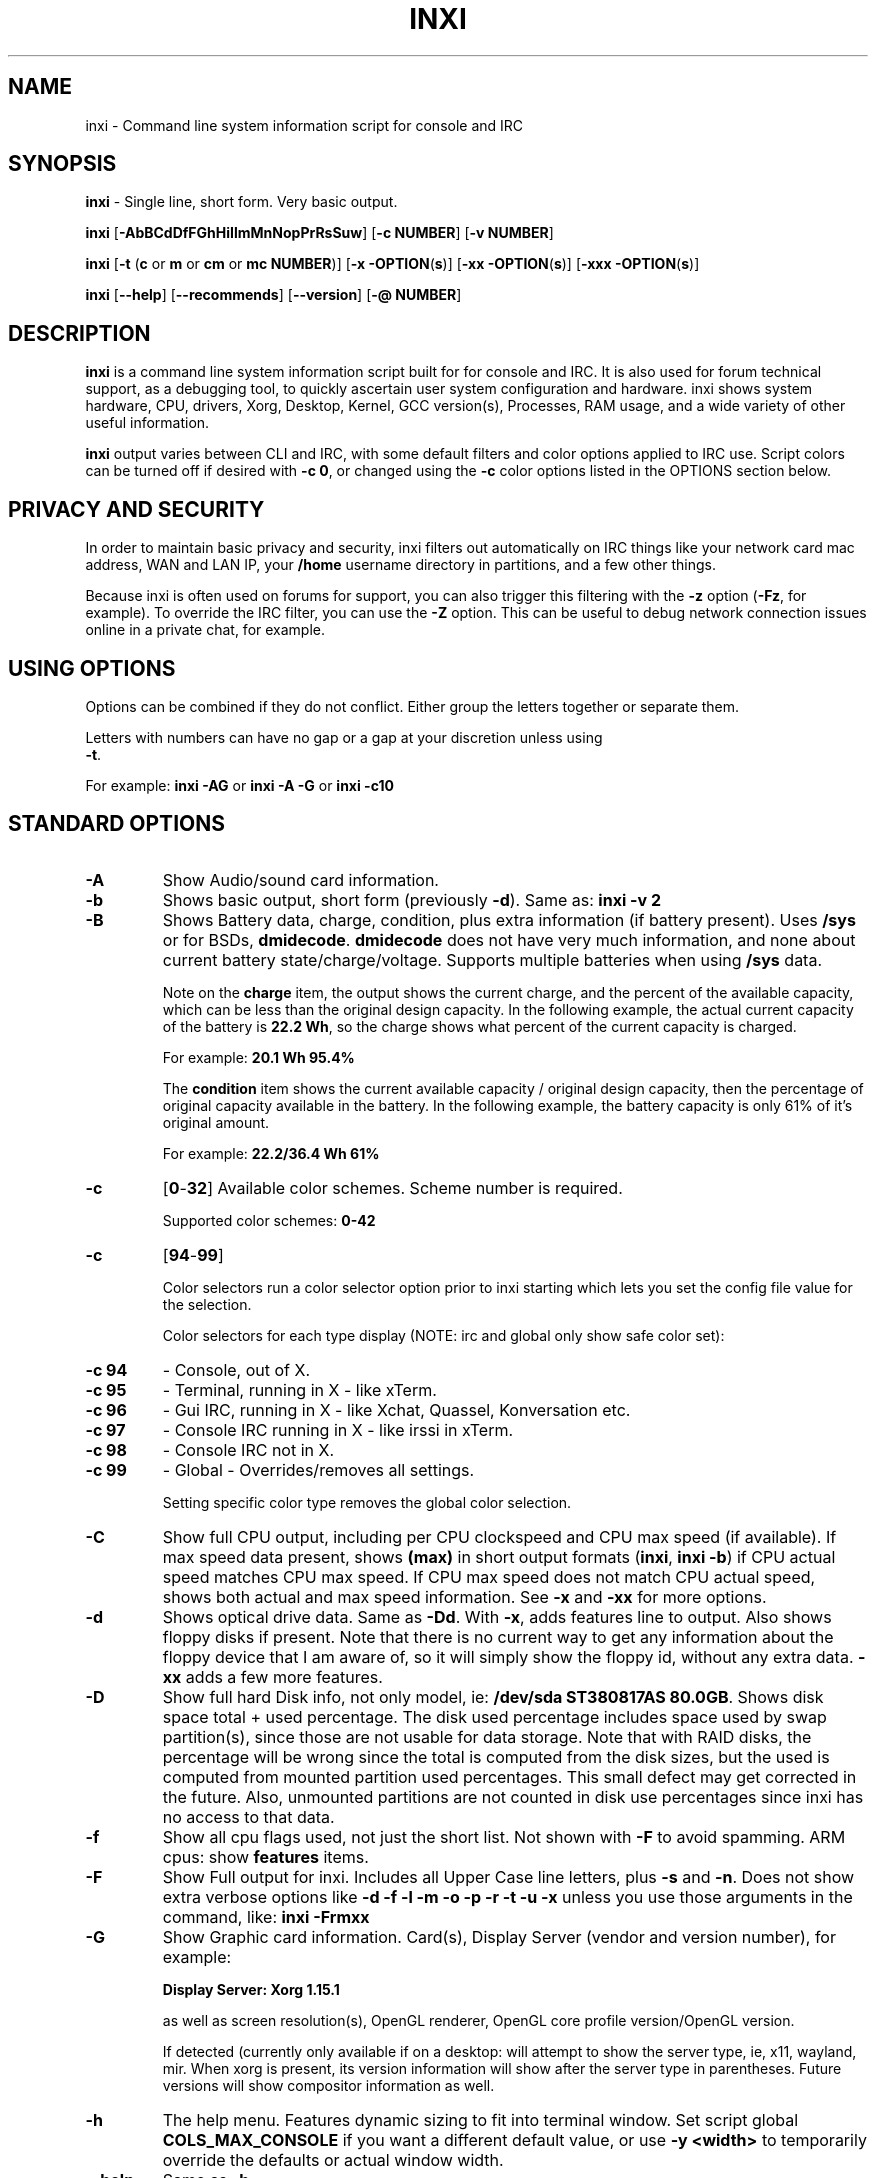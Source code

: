 .TH INXI 1 "2017\-11\-28" inxi "inxi manual"
.SH NAME
inxi  \- Command line system information script for console and IRC 
.SH SYNOPSIS
\fBinxi\fR \- Single line, short form. Very basic output.

\fBinxi \fR[\fB\-AbBCdDfFGhHiIlmMnNopPrRsSuw\fR]  \fR[\fB\-c  
NUMBER\fR] \fR[\fB\-v  NUMBER\fR]

\fBinxi \fR[\fB\-t \fR(\fBc\fR or\fB m\fR or\fB cm\fR or\fB mc 
NUMBER\fR)] \fR[\fB\-x \-OPTION\fR(\fBs\fR)] \fR[\fB\-xx 
\-OPTION\fR(\fBs\fR)] \fR[\fB\-xxx \-OPTION\fR(\fBs\fR)]

\fBinxi \fR[\fB\-\-help\fR] \fR[\fB\-\-recommends\fR] 
\fR[\fB\-\-version\fR] \fR[\fB\-@ NUMBER\fR] 
.SH DESCRIPTION
\fBinxi\fR is a command line system information script built for for console 
and IRC. It is also used for forum technical support, as a debugging tool, 
to quickly ascertain user system configuration and hardware. inxi shows 
system hardware, CPU, drivers, Xorg, Desktop, Kernel, GCC version(s), Processes, 
RAM usage, and a wide variety of other useful information. 

\fBinxi\fR output varies between CLI and IRC, with some default filters and 
color options applied to IRC use. Script colors can be turned off if desired 
with \fB\-c 0\fR, or changed using the \fB\-c\fR color options listed in the 
OPTIONS section below.
.SH PRIVACY AND SECURITY
In order to maintain basic privacy and security, inxi filters out automatically 
on IRC things like your network card mac address, WAN and LAN IP, your \fB/home\fR 
username directory in partitions, and a few other things.

Because inxi is often used on forums for support, you can also trigger this 
filtering with the \fB\-z\fR option (\fB\-Fz\fR, for example). To override 
the IRC filter, you can use the \fB\-Z\fR option. This can be useful to debug 
network connection issues online in a private chat, for example.
.SH USING OPTIONS
Options can be combined if they do not conflict. Either group the letters 
together or separate them.

Letters with numbers can have no gap or a gap at your discretion unless using 
\fB \-t\fR.

For example: 
.B inxi 
\fB\-AG\fR or \fBinxi \-A \-G\fR or \fBinxi \-c10\fR

.SH STANDARD OPTIONS 
.TP
.B \-A  
Show Audio/sound card information.
.TP
.B \-b  
Shows basic output, short form (previously \fB\-d\fR). Same as: \fBinxi \-v 2\fR
.TP
.B \-B  
Shows Battery data, charge, condition, plus extra information (if battery present). 
Uses \fB/sys\fR or for BSDs, \fBdmidecode\fR. \fBdmidecode\fR does not have very 
much information, and none about current battery state/charge/voltage. Supports 
multiple batteries when using \fB/sys\fR data.

Note on the \fBcharge\fR item, the output shows the current charge, and the 
percent of the available capacity, which can be less than the original design 
capacity. In the following example, the actual current capacity of the battery 
is \fB22.2 Wh\fR, so the charge shows what percent of the current capacity 
is charged.

For example: \fB20.1 Wh 95.4%\fR

The \fBcondition\fR item shows the current available capacity / original design 
capacity, then the percentage of original capacity available in the battery. 
In the following example, the battery capacity is only 61% of it's original amount.

For example: \fB22.2/36.4 Wh 61%\fR
.TP
.B \-c 
\fR[\fB0\fR\-\fB32\fR] 
Available color schemes. Scheme number is required. 
  
Supported color schemes: \fB0\-42\fR
.TP	 
.B \-c 
\fR[\fB94\fR\-\fB99\fR]

Color selectors run a color selector option  prior to inxi starting which lets 
you set the config file value for the selection.

Color selectors for each type display (NOTE: irc and global only show safe color set):
.TP
.B \-c 94\fR
\- Console, out of X.
.TP
.B \-c 95\fR
\- Terminal, running in X \- like xTerm.
.TP
.B \-c 96\fR
\- Gui IRC, running in X \- like Xchat, Quassel, 
Konversation etc.
.TP
.B \-c 97\fR
\- Console IRC running in X \- like irssi in xTerm.
.TP
.B \-c 98\fR
\- Console IRC not in  X.
.TP
.B \-c 99\fR
\- Global \- Overrides/removes all settings.

Setting specific color type removes the global color selection.
.TP
.B \-C  
Show full CPU output, including per CPU clockspeed and CPU max speed (if available). 
If max speed data present, shows \fB(max)\fR in short output formats (\fB\inxi\fR, 
\fB\inxi \-b\fR) if CPU actual speed matches CPU max speed. If CPU max speed does 
not match CPU actual speed, shows both actual and max speed information. 
See \fB\-x\fR and \fB\-xx\fR for more options. 
.TP
.B \-d  
Shows optical drive data. Same as \fB\-Dd\fR. With \fB\-x\fR, adds features line to 
output. Also shows floppy disks if present. Note that there is no current way to get 
any information about the floppy device that I am aware of, so it will simply show the 
floppy id, without any extra data. \fB\-xx\fR adds a few more features.
.TP
.B \-D  
Show full hard Disk info, not only model, ie: \fB/dev/sda ST380817AS 80.0GB\fR. 
Shows disk space total + used percentage.  The disk used percentage includes space 
used by swap partition(s), since those are not usable for data storage. Note that 
with RAID disks, the percentage will be wrong since the total is computed from the 
disk sizes, but the used is computed from mounted partition used percentages. This 
small defect may get corrected in the future. Also, unmounted partitions are not
counted in disk use percentages since inxi has no access to that data.
.TP
.B \-f  
Show all cpu flags used, not just the short list. Not shown with \fB\-F\fR to avoid 
spamming. ARM cpus: show \fBfeatures\fR items.
.TP
.B \-F  
Show Full output for inxi. Includes all Upper Case line letters, plus \fB\-s\fR 
and \fB\-n\fR. Does not show extra verbose options like 
\fB\-d \-f \-l \-m \-o \-p \-r \-t \-u \-x\fR unless you use those arguments in 
the command, like: \fBinxi \-Frmxx\fR
.TP
.B \-G  
Show Graphic card information. Card(s), Display Server (vendor and version number), 
for example: 

\fBDisplay Server: Xorg 1.15.1 \fR

as well as screen resolution(s), OpenGL renderer, OpenGL core profile version/OpenGL 
version. 

If detected (currently only available if on a desktop: will attempt to show the 
server type, ie, x11, wayland, mir. When xorg is present, its version information 
will show after the server type in parentheses. Future versions will show compositor 
information as well.
.TP
.B \-h
The help menu. Features dynamic sizing to fit into terminal window. Set script 
global \fBCOLS_MAX_CONSOLE\fR if you want a different default value, or 
use \fB\-y <width>\fR to temporarily override the defaults or actual window width.
.TP
.B \-\-help
Same as \fB\-h\fR
.TP
.B \-H
The help menu, plus developer options. Do not use dev options in normal 
operation!
.TP
.B \-i  
Show Wan IP address, and shows local interfaces (requires \fBifconfig\fR or 
\fBip\fR network tool). Same as \-Nni. Not shown with \fB\-F\fR for user security 
reasons, you shouldn't paste your local/wan IP. Shows both IPv4 and IPv6 link IP 
address.

.TP
.B \-I  
Show Information: processes, uptime, memory, irc client (or shell type if run in 
shell, not irc), inxi version. See \fB\-x\fR and \fB\-xx\fR for extra information 
(init type/version, runlevel).
.TP
.B \-l  
Show partition labels. Default: short partition \fB\-P\fR. For full \fB\-p\fR output, 
use: \fB\-pl\fR (or \fB\-plu\fR).
.TP
.B \-m  
Memory (RAM) data. Does not show with  \fB\-b\fR or  \fB\-F\fR unless you use \fB\-m\fR 
explicitly. Ordered by system board physical system memory array(s) (\fBArray\-[number] 
capacity:\fR), and individual memory devices (\fBDevice\-[number]\fR). Physical memory 
array(s) data shows array capacity, and number of devices supported, and Error Correction 
information. Devices shows locator data (highly variable in syntax), size, speed,
type (eg: \fBtype: DDR3\fR). 

Note that \fB\-m\fR uses \fBdmidecode\fR, which must be run as root (or start 
\fBinxi\fR with \fBsudo\fR), unless you figure out how to set up sudo to permit 
dmidecode to read \fB/dev/mem\fR as user. Note that speed will not show if \fBNo Module 
Installed\fR is found in size. This will also turn off Bus Width data output if it is null. 

If memory information was found, and if the \fB\-I\fR line or the \fB\-tm\fR item have 
not been triggered, will also print the ram used/total.

Because dmidecode data is extremely unreliable, inxi will try to make best guesses. 
If you see \fB(check)\fR after capacity number, you should check it for sure with 
specifications. \fB(est)\fR is slightly more reliable, but you should still check 
the real specifications before buying ram. Unfortunately there is nothing \fBinxi\fR 
can do to get truly reliable data about the system ram, maybe one day the kernel devs 
will put this data into \fB/sys\fR, and make it real data, taken from the actual system, 
not dmi data. For most people, the data will be right, but a significant percentage of 
users will have either wrong max module size, if present, or max capacity.
.TP
.B \-M  
Show machine data. Device, Motherboard, Bios, and if present, System Builder (Like Lenovo).
Older systems/kernels without the required \fB/sys\fR data can use dmidecode instead, run 
as root. If using dmidecode, may also show bios revision as well as version. \fB\-! 33\fR 
can force use of \fBdmidecode\fR data instead of \fB/sys\fR. Will also attempt to show 
if the system was booted by BIOS, UEFI, or UEFI [Legacy]. The last one is legacy BIOS 
boot mode in a systemboard using UEFI but booted as BIOS/Legacy.

Device requires either /sys or dmidecode. Note that 'other\-vm?' is a type that means 
it's usually a vm, but inxi failed to detect which type, or to positively confirm which 
vm it is. Primary vm identification is via systemd\-detect\-virt but fallback tests that 
should support some BSDs as well are used. Less commonly used or harder to detect VMs 
may not be correctly detected, if you get a wrong output, post an issue and we'll get it 
fixed if possible.

Due to unreliable vendor data, device will show: desktop; laptop; notebook; server; 
blade plus some obscure stuff that inxi is unlikely to ever run on. 
.TP
.B \-n  
Show Advanced Network card information. Same as \fB\-Nn\fR. Shows interface, speed, 
mac id, state, etc.
.TP
.B \-N  
Show Network card information. With \fB\-x\fR, shows PCI BusID, Port number.
.TP
.B \-o  
Show unmounted partition information (includes UUID and LABEL if available).
Shows file system type if you have \fBfile\fR installed, if you are root OR if you have
added to \fB/etc/sudoers\fR (sudo v. 1.7 or newer): 

.B <username> ALL = NOPASSWD: /usr/bin/file (sample)

Does not show components (partitions that create the md raid array) of md\-raid arrays.
.TP
.B \-p  
Show full partition information (\fB\-P\fR plus all other detected partitions).
.TP
.B \-P  
Show Partition information (shows what \fB\-v 4\fR would show, but without extra data).
Shows, if detected: \fB/ /boot /home /opt /tmp /usr /var /var/tmp /var/log\fR. 
Use \fB\-p\fR to see all mounted partitions.
.TP
.B \-r  
Show distro repository data. Currently supported repo types:

\fBAPK\fR (Alpine Linux + derived versions)

\fBAPT\fR (Debian, Ubuntu + derived versions)

\fBPACMAN\fR (Arch Linux + derived versions)

\fBPISI\fR (Pardus + derived versions)

\fBPORTAGE\fR (Gentoo, Sabayon + derived versions)

\fBPORTS\fR (OpenBSD, FreeBSD, NetBSD + derived OS types)

\fBSLACKPKG\fR (Slackware + derived versions)

\fBURPMQ\fR (Mandriva, Mageia + derived versions)

\fBYUM/ZYPP\fR (Fedora, Redhat, Suse + derived versions)

(as distro data is collected more will be added. If your's is missing please 
show us how to get this information and we'll try to add it.)
.TP
.B \-R
Show RAID data. Shows RAID devices, states, levels, and components, and 
extra data with \fB\-x\fR / \fB\-xx\fR. 

md\-raid: If device is resyncing, shows resync progress line as well. 

Note: Only md\-raid and ZFS are supported. Other software raid types could 
be added, but only if users supply all data required, and if the software 
raid actually can be made to give the required output. 

Note: due to the complexity, only one raid type per system is supported. 
Md\-raid overrides ZFS if no ZFS was found.
.TP
.B \-\-recommends   
Checks inxi application dependencies + recommends, and directories, then shows
what package(s) you need to install to add support for that feature.
.TP
.B \-s
Show sensors output (if sensors installed/configured): mobo/cpu/gpu temp; 
detected fan speeds. Gpu temp only for Fglrx/Nvidia drivers. Nvidia shows 
screen number for > 1 screens.
.TP
.B \-S  
Show System information: host name, kernel, desktop environment (if in X), 
distro. With \fB\-xx\fR show dm \- or startx \- (only shows if present and 
running if out of X), and if in X, with \fB\-xxx\fR show more desktop info, 
like shell/panel etc.
.TP
.B \-t 
\fR[\fBc\fR or\fB m\fR or\fB cm\fR or\fB mc NUMBER\fR]\fR
Show processes. If followed by numbers \fB1\-20\fR, shows that number of 
processes for each type (default: \fB5\fR; if in irc, max: \fB5\fR)

Make sure to have no space between letters and numbers (\fB\-t cm10\fR 
\- right, \fB\-t cm 10\fR \- wrong).
.TP
.B \-t c\fR
\- cpu only. With \fB\-x\fR, shows also memory for that process on same line.
.TP
.B \-t m\fR
\- memory only. With \fB\-x\fR, shows also cpu for that process on same line. 
If the \-I line is not triggered, will also show the system used/total ram 
information in the first \fBMemory\fR line of output.
.TP
.B \-t cm\fR
\- cpu+memory. With \fB\-x\fR, shows also cpu or memory for that process on 
same line.
.TP
.B \-u  
Show partition UUIDs. Default: short partition \fB\-P\fR. For full \fB\-p\fR 
output, use: \fB\-pu\fR (or \fB\-plu\fR).
.TP
.B \-U
Note \- Maintainer may have disabled this function. 

If inxi \fB\-h\fR has no listing for \fB\-U\fR then it's disabled.

Auto\-update script. Note: if you installed as root, you must be root to 
update, otherwise user is fine. Also installs / updates this Man Page to: 
\fB/usr/local/share/man/man1\fR (if \fB/usr/local/share/man/\fR exists 
AND there is no inxi man page in \fB/usr/share/man/man1\fR, otherwise it 
goes to \fB/usr/share/man/man1\fR). This requires that you be root to write 
to that directory. 

Previous versions of inxi manually installed man page were installed to 
\fB/usr/share/man/man1\fR. If you want the man page to go into 
\fB/usr/local/share/man/man1\fR move it there and inxi will update to 
that path from then on.
.TP
.B \-V 
inxi version information. Prints information then exits.
.TP
.B \-\-version
same as \fB\-V\fR
.TP
.B \-v	
Script verbosity levels. Verbosity level number is required. Should not be 
used with \fB\-b\fR or \fB\-F\fR. 

Supported levels: \fB0\-7\fR Examples :\fB inxi \-v 4 \fR or \fB inxi \-v4\fR
.TP
.B \-v 0 
\- Short output, same as: \fBinxi\fR
.TP
.B \-v 1 
\- Basic verbose, \fB\-S\fR + basic CPU (cores, model, clock speed, and max 
speed, if available) + \fB\-G\fR + basic Disk + \fB\-I\fR.
.TP
.B \-v 2 
\- Adds networking card (\fB\-N\fR), Machine (\fB\-M\fR) data, Battery (\fB\-B\fR)
(if available), and shows basic hard disk data (names only). Same as: \fBinxi \-b\fR
.TP
.B \-v 3 
\- Adds advanced CPU (\fB\-C\fR); network (\fB\-n\fR) data; triggers \fB\-x\fR 
advanced data option.
.TP
.B \-v 4 
\- Adds partition size/filled data (\fB\-P\fR) for (if present):
\fB/ /home /var/ /boot\fR Shows full disk data (\fB\-D\fR)
.TP
.B \-v 5 
\- Adds audio card (\fB\-A\fR); memory/ram (\fB\-m\fR);sensors (\fB\-s\fR), 
partition label (\fB\-l\fR) and UUID (\fB\-u\fR), short form of 
optical drives.
.TP
.B \-v 6 
\- Adds full partition data (\fB\-p\fR), unmounted partition data (\fB\-o\fR), 
optical drive data (\fB\-d\fR); triggers \fB\-xx\fR extra data option.
.TP
.B \-v 7 
\- Adds network IP data (\fB\-i\fR); triggers \fB\-xxx\fR
.TP
.B \-w  
Adds weather line. Note, this depends on an unreliable api so it may not always 
be working in the future. To get weather for an alternate location, use 
\fB\-W <location_string>\fR. See also \fB\-x\fR, \fB\-xx\fR, \fB\-xxx\fR option.
Please note, your distribution's maintainer may chose to disable this feature, 
so if \fB\-w\fR or \fB\-W\fR don't work, that's why.
.TP
.B \-W <location_string>
Get weather/time for an alternate location. Accepts postal/zip code, 
city,state pair, or latitude,longitude. Note: city/country/state names must not 
contain spaces. Replace spaces with '\fB+\fR' sign. No spaces around \fB,\fR (comma). 
Use only ascii letters in city/state/country names, sorry. 

Examples: \fB\-W 95623\fR OR \fB\-W Boston,MA\fR OR \fB\-W45.5234,\-122.6762\fR 
OR \fB\-W new+york,ny\fR OR \fB\-W bodo,norway\fR.
.TP
.B \-y <integer >= 80>
This is an absolute width override which sets the output line width max. 
Overrides \fBCOLS_MAX_IRC\fR / \fBCOLS_MAX_CONSOLE\fR globals, or the 
actual widths of the terminal. If used with \fB\-h\fR or \fB\-c 94\-99\fR, 
put \fB\-y\fR option first or the override will be ignored. Cannot be 
used with \fB\-\-help\fR/\fB\-\-version\fR/\fB\-\-recommends\fR type 
long options. Example: \fBinxi \-y 130 \-Fxx\fR
.TP
.B \-z  
Adds security filters for IP addresses, Mac, location (\fB\-w\fR), and user 
home directory name. Default on for irc clients.
.TP
.B \-Z  
Absolute override for output filters. Useful for debugging networking 
issues in irc for example.
.SH EXTRA DATA OPTIONS
These options are for long form only, and can be triggered by one or 
more \fB\-x\fR, like \fB\-xx\fR. Alternately, the \fB\-v\fR options 
trigger them in the following way: \fB\-v 3\fR adds \fB\-x\fR; 
\fB\-v 6\fR adds \fB\-xx\fR; \fB\-v 7\fR adds \fB\-xxx\fR

These extra data triggers can be useful for getting more in\-depth 
data on various options. Can be added to any long form option list, 
like: \fB\-bxx\fR or \fB\-Sxxx\fR

There are 3 extra data levels: \fB\-x\fR; \fB\-xx\fR; and \fB\-xxx\fR

The following shows which lines / items get extra information with each 
extra data level.
.TP
.B \-x \-A 
\- Adds version/port(s)/driver version (if available) for each Audio 
device.
.TP
.B \-x \-A
\- Shows PCI Bus ID/Usb ID number of each Audio device.
.TP
.B \-x \-B
\- Shows Vendor/Model, battery status (if battery present).
.TP 
.B \-x \-C 
\- bogomips on CPU (if available); CPU Flags (short list).
.TP 
.B \-x \-C 
\- CPU microarchitecture + revision (like Sandy Bridge, K8, ARMv8, P6, 
and so on). Only shows if detected. Newer microarchitectures will have 
to be added as they appear, and require the CPU family id and model id.

Example: \fBarch: Sandy Bridge rev.2\fR, \fBarch: K8 rev.F+\fR
.TP
.B \-x \-d
\- Adds items to features line of optical drive; adds rev version to 
optical drive.
.TP
.B \-x \-D
\- Hdd temp with disk data if you have hddtemp installed, if you are root 
OR if you have added to \fB/etc/sudoers\fR (sudo v. 1.7 or newer): 

.B <username> ALL = NOPASSWD: /usr/sbin/hddtemp (sample)

.TP
.B \-x \-G 
\- Direct rendering status for Graphics.
.TP
.B \-x \-G 
\- (for single gpu, nvidia driver) screen number gpu is running on.
.TP
.B \-x \-G
\- Shows PCI Bus ID/Usb ID number of each Graphics card.
.TP
.B \-x \-i 
\- Show IP v6 additional scope data, like Global, Site, Temporary for 
each interface.

Note that there is no way I am aware of to filter out the deprecated 
IP v6 scope site/global temporary addresses from the output of 
\fBifconfig\fR. \fBip\fR tool shows that clearly.

\fBip\-v6\-temporary\fR \- (\fBip\fR tool only), scope global temporary. 
Scope global temporary deprecated is not shown

\fBip\-v6\-global\fR \- scope global (\fBifconfig\fR will show this for 
all types, global, global temporary, and global temporary deprecated, 
\fBip\fR shows it only for global)

\fBip\-v6\-link\fR \- scope link (\fBip\fR/\fBifconfig\fR) \- default 
for \fB\-i\fR. 

\fBip\-v6\-site\fR \- scope site (\fBip\fR/\fBifconfig\fR). This has been 
deprecated in IPv6, but still exists. \fBifconfig\fR may show multiple site 
values, as with global temporary, and global temporary deprecated.

\fBip\-v6\-unknown\fR \- unknown scope

.TP
.B \-x \-I
\- Show current init system (and init rc in some cases, like OpenRC). 
With \-xx, shows init/rc version number, if available.
.B \-x \-I
\- Show system GCC, default. With \-xx, also show other installed GCC 
versions. 
.TP
.B \-x \-I
\- Show current runlevel (not available with all init systems). 
.TP
.B \-x \-I
\- If in shell (not in IRC client, that is), show shell version number 
(if available).
.TP
.B \-x \-m
\- Shows memory device Part Number (\fBpart:\fR). Useful to order new or 
replacement memory sticks etc. Usually part numbers are unique, particularly 
if you use the word \fBmemory\fR in the search as well. With \fB\-xx\fR, 
shows Serial Number and Manufactorer as well.
.TP
.B \-x \-m
\- If present, shows maximum memory module/device size in the Array line. 
Only some systems will have this data available.
.TP
.B \-x \-N
\- Adds version/port(s)/driver version (if available) for each Network card;
.TP
.B \-x \-N
\- Shows PCI Bus ID/Usb ID number of each Network card.
.TP
.B \-x \-R 
\- md\-raid: Shows component raid id. Adds second RAID Info line: raid level; 
report on drives (like 5/5); blocks; chunk size; bitmap (if present). Resync 
line, shows blocks synced/total blocks.

\- zfs\-raid: Shows raid array full size; available size; portion allocated 
to RAID (ie, not available as storage)."
.TP
.B \-x \-S 
\- Desktop toolkit if available (GNOME/XFCE/KDE only); Kernel gcc version.
.TP
.B \-x \-t 
\- Adds memory use output to cpu (\fB\-xt c\fR), and cpu use to memory 
(\fB\-xt m\fR). For \fB\-xt c\fR will also show system Used/Total ram data 
if \fB\-t m\fR (memory) is not used AND \fB\-I\fR is not triggered.
.TP
.B \-x \-w / \-W
\- Adds wind speed and time zone (\fB\-w\fR only), and makes output go to 
two lines.
.TP
.B \-xx \-A 
\- Adds vendor:product ID of each Audio device.
.TP
.B \-xx \-B 
\- Adds serial number, voltage (if available). 

Note that \fBvolts\fR shows the data (if available) as: Voltage Now / Minimum 
Design Voltage
.TP
.B \-xx \-C 
\- Shows Minimum CPU speed (if available).
.TP
.B \-xx \-D 
\- Adds disk serial number.
.TP
.B \-xx \-D 
\- Adds disk firmware revision number, if available (nvme and possibly other types).
.TP
.B \-xx \-G 
\- Adds vendor:product ID of each Graphics card. 
.TP
.B \-xx \-G 
\- Wayland/Mir only: if found, attempts to show compositor (experimental). 
.TP
.B \-xx \-G 
\- For free drivers, adds OpenGL compatibility version number if it's available. 
For nonfree drivers, the core version and compatibility versions are the same. 
Example:

\fB3.3 Mesa 11.2.0 (compat\-v: 3.0)\fR
.TP
.B \-xx \-I 
\- Show init type version number (and rc if present).
.TP
.B \-xx \-I 
\- Adds other detected installed gcc versions to primary gcc output (if present).
.TP
.B \-xx \-I
\- Show, if detected, system default runlevel. Supports Systemd/Upstart/Sysvinit 
type defaults. Note that not all systemd systems have the default value set, in 
that case, if present, it will use the data from \fB/etc/inittab\fR.
.TP
.B \-xx \-I 
\- Adds parent program (or tty) that started shell, if not IRC client, to shell 
information.
.TP
.B \-xx \-m
\- Shows memory device Manufacturer and Serial Number.
.TP
.B \-xx \-m
\- Single/double bank memory, if data is found. Note, this may not be 100% right 
all of the time since it depends on the order that data is found in \fBdmidecode\fR 
output for \fBtype 6\fR and \fBtype 17\fR.
.TP
.B \-xx \-M 
\- Adds chassis information, if any data for that is available. Also shows BIOS 
rom size if using dmidecode.
.TP
.B \-xx \-N 
\- Adds vendor:product ID of each Network card.
.TP
.B \-xx \-R
\- md\-raid: Adds superblock (if present); algorythm, U data. Adds system info 
sline (kernel support, read ahead, raid events). Adds if present, unused device 
line.  If device is resyncing, shows resync progress line as well.
.TP
.B \-xx \-S 
\- Adds, if run in X, display manager type to Desktop information, if present. 
If none, shows N/A. Supports most known display managers, like xdm, gdm, kdm, 
slim, lightdm, or mdm.
.TP
.B \-xx \-w / \-W
\- Adds humidity and barometric pressure.
.TP
.B \-xx \-@ <11\-14>
\- Automatically uploads debugger data tar.gz file to \fIftp.techpatterns.com\fR.
.TP
.B \-xxx \-B
\- Adds battery chemistry (like: \fBLi\-ion\fR), cycles (NOTE: there appears to 
be a problem with the Linux kernel obtaining the cycle count, so this almost 
always shows \fB0\fR. There's nothing that can be done about this glitch, the 
data is simply not available as of 2016\-04\-18), location (only available from 
dmidecode derived output).
.TP
.B \-xxx \-m
\- Memory bus width: primary bus width, and if present, total width. eg: 
bus width: 64 bit (total: 72 bits). Note that total / data widths are mixed up 
sometimes in dmidecode output, so inxi will take the larger value as total if 
present. If no total width data is found, then inxi will not show that item.
.TP
.B \-xxx \-m
\- Adds device Type Detail, eg: DDR3 (Synchronous).
.TP
.B \-xxx \-m
\- If present, will add memory module voltage. Only some systems will have this 
data available.
.TP
.B \-xxx \-S 
\- Adds, if run in X, shell/panel type info to Desktop information, if present. 
If none, shows nothing. Supports some current desktop extras like gnome\-panel, 
lxde\-panel, and others. Added mainly for Mint support.
.TP
.B \-xxx \-w / \-W
\- Adds location (city state country), weather observation time, altitude of system.
If wind chill, heat index, or dew point are available, shows that data as well.
.SH ADVANCED OPTIONS
.TP
.B \-! 31
Turns off hostname in System line. Useful, with \fB\-z\fR, for anonymizing your 
inxi output for posting on forums or IRC.
.TP
.B \-! 32
Turns on hostname in System line. Overrides inxi config file value (if set): 
B_SHOW_HOST='false'.
.TP
.B \-! 33
Force use of \fBdmidecode\fR. This will override \fB/sys\fR data in some lines, 
like \fB\-M\fR.
.TP
.B \-! 34
Skip SSL certificate checks for all downloader actions (\fB\-U\fR, \fB\-w\fR, 
\fB\-W\fR, \fB\-i\fR). Use if your system does not have current SSL certificate 
lists, or if you have problems making a connection for any reason. Only works 
with \fBwget\fR, \fBcurl\fR, and \fBfetch\fR. This must go before the other 
options you use.

.TP
.B \-! 40
Will try to get display data out of X (does not usually work as root user). 
Default gets display info from display \fB:0\fR. If you use this format: 
\fB\-! 40:1\fR it would get it from display \fB1\fR instead, or any display 
you specify as long as there is no space between \fB\-! 40\fR and the 
\fB:[display id]\fR. 

Note that in some cases, \fB\-! 40\fR will cause inxi to hang endlessly when 
running the option in console with Intel graphics (confirmed). Other free 
drivers like nouveau/ati unknown yet. It may be that this is a bug with the 
intel graphics driver, more information required.

You can test this easily by running this command out of X/display server: 
\fBglxinfo -display :0\fR

If it hangs, \fB\-! 40\fR will not work.

.TP
.B \-! 41
Bypass \fBCurl\fR as a downloader option. Priority is: Curl, Wget, Fetch,
HTTP::Tiny, OpenBSD only: ftp

.B \-! 42
Bypass \fBFetch\fR as a downloader option.Priority is: Curl, Wget, Fetch,
HTTP::Tiny, OpenBSD only: ftp

.B \-! 43
Bypass \fBWget\fR as a downloader option. Priority is: Curl, Wget, Fetch,
HTTP::Tiny, OpenBSD only: ftp

.B \-! 44
Bypass \fBCurl\fR, \fBFetch\fR, and \fBWget\fR as downloader options. This 
basically forces the downloader selection to use \fBPerl 5.x\fR \fBHTTP::Tiny\fR, 
which is in general slower than \fBCurl\fR or \fBWget\fR but it may help bypass 
issues with downloading.

.SH DEBUGGING OPTIONS
.TP
.B \-%
Overrides defective or corrupted data.
.TP
.B \-@  
Triggers debugger output. Requires debugging level \fB1\-14\fR 
(\fB8\-10\fR \- logging of data). Less than 8 just triggers inxi 
debugger output on screen.
.TP
.B \-@  
\fR[\fB1\fR\-\fB7\fR] \- On screen debugger output.
.TP
.B \-@ 8
\- Basic logging. Check \fB/home/yourname/.inxi/inxi*.log 
.TP
.B \-@ 9
\- Full file/sys info logging.
.TP
.B \-@ 10
\- Color logging.
.TP
.B \-@ <11\-14>
The following create a tar.gz file of system data, plus collecting 
the inxi output to file: To automatically upload debugger data 
tar.gz file to \fIftp.techpatterns.com\fR: 

\fBinxi \-xx@ <11\-14>\fR

For alternate ftp upload locations: Example: 

.B inxi \-! 
\fIftp.yourserver.com/incoming\fB \-xx@ 14\fR
.TP
.B \-@ 11 
\- With tree traversal data file read of \fB/sys\fR, and other system
data.
.TP
.B \-@ 12 
\- With xorg conf and log data, xrandr, xprop, xdpyinfo, glxinfo etc.
.TP
.B \-@ 13 
\- With data from dev, disks, partitions, etc.
.TP
.B \-@ 14 
\- Everything, full data collection.
.SH SUPPORTED IRC CLIENTS  
BitchX, Gaim/Pidgin, ircII, Irssi, Konversation, Kopete, KSirc, KVIrc, Weechat, 
and Xchat. Plus any others that are capable of displaying either built in or external 
script output.
.SH RUNNING IN IRC CLIENT
To trigger inxi output in your IRC client, pick the appropriate method from the 
list below:
.TP
.B Xchat, irssi 
\fR(and many other IRC clients)
.B /exec \-o inxi 
\fR[\fBoptions\fR]
If you leave off the \fB\-o\fR, only you will see the output on your local 
IRC client.
.TP
.B Konversation
.B /cmd inxi 
\fR[\fBoptions\fR]

To run inxi in konversation as a native script if your distribution or inxi package 
did not do this for you, create this symbolic link [the first works for KDE 4, 
the second for KDE 5]: 

.B ln \-s /usr/local/bin/inxi /usr/share/kde4/apps/konversation/scripts/inxi

.B ln \-s /usr/local/bin/inxi /usr/share/konversation/scripts/inxi

If inxi is somewhere else, change the path \fB/usr/local/bin\fR to wherever it 
is located.

If you are using KDE/QT 5, then you may also need to add the following to get 
the konversation \fR/inxi\fR command to work:

.B ln \-s /usr/share/konversation /usr/share/apps/

Then you can start inxi directly, like this:

.B /inxi 
\fR[\fBoptions\fR]
.TP
.B WeeChat
.B NEW: /exec \-o inxi 
\fR[\fBoptions\fR]

.B OLD: /shell \-o inxi 
\fR[\fBoptions\fR]

Newer (2014 and later) WeeChats work pretty much the same now as other console 
IRC clients, with \fB/exec \-o inxi \fR[\fBoptions\fR]. Also, newer WeeChats 
have dropped the \fB\-curses\fR part of their program name, ie: 
\fBweechat\fR instead of \fBweechat\-curses\fR.

Deprecated: 

Before WeeChat can run external scripts like inxi, you need to install the 
weechat\-plugins package. This is automatically installed for Debian users. 
Next, if you don't already have it, you need to install shell.py,
which is a python script. 

In a web browser, Click on the download button at:
.I https://www.weechat.org/scripts/source/stable/shell.py.html/

Make the script executable by

.B chmod +x shell.py

Move it to your home folder: \fB/.weechat/python/autoload/\fR then logout, 
and start WeeChat with

.B weechat\-curses

Top of screen should say what pythons scripts have loaded, and should include 
shell. Then to run inxi, you would enter a command like this: 

.B /shell \-o inxi \-bx

If you leave off the \fB\-o\fR, only you will see the output on your local 
weechat. WeeChat users may also like to check out the weeget.py
.SH INITIALIZATION FILE
inxi will read the following configuration/initialization files in the 
following order: 

\fB/etc/inxi.conf\fR is the default configurations. These can be overridden 
by user configurations found in one of the following locations (inxi will 
place its config file using the following precedence as well, that is, 
if \fB$XDG_CONFIG_HOME\fR is not empty, it will go there, else if 
\fB$HOME/.conf/inxi.conf\fR exists, it will go there, and as a last default, 
the legacy location is used:

\fB$XDG_CONFIG_HOME/inxi.conf\fR or \fB$HOME/.conf/inxi.conf\fR or 
\fB$HOME/.inxi/inxi.conf\fR 

See wiki pages for more information on how to set these up:
.TP 
.I https://smxi.org/docs/inxi\-configuration.htm
.SH BUGS 
Please report bugs using the following resources. 

You may be asked to run the inxi debugger tool which will upload a data dump of all 
system files for use in debugging inxi. These data dumps are very important since 
they provide us with all the real system data inxi uses to parse out its report. 
.TP
inxi main website/source/wiki, file an issue report: 
.I https://github.com/smxi/inxi/issues
.TP
post on inxi developer forums: 
.I http://techpatterns.com/forums/forum\-32.html 
.TP
You can also visit 
.I irc.oftc.net 
\fRchannel:\fI #smxi\fR to post issues. 
.SH HOMEPAGE
.I  https://github.com/smxi/inxi
.I  https://smxi.org/
.SH  AUTHOR AND CONTRIBUTORS TO CODE
.B inxi
is is a fork of locsmif's largely unmaintained yet very clever, infobash script. 

Original infobash author and copyright holder:
Copyright (C) 2005\-2007  Michiel de Boer a.k.a. locsmif

inxi version: Copyright (C) 2008\-17 Harald Hope

Initial CPU logic, konversation version logic, occasional maintenance fixes, 
and the initial xiin.py tool for /sys parsing (deprecated but still very much 
appreciated for all the valuable debugger data it helped generate): Scott Rogers

Further fixes (listed as known): 

Horst Tritremmel <hjt at sidux.com>

Steven Barrett (aka: damentz) \- usb audio patch; swap percent used patch.

Jarett.Stevens \- dmidecode \-M patch for older systems with no /sys 

And a special thanks to the nice people at irc.oftc.net channels 
#linux\-smokers\-club and #smxi, who  all really have to be considered to 
be co\-developers because of their non\-stop enthusiasm and willingness to 
provide real time testing and debugging of inxi development. 

A further thanks to the Siduction forum members, who have helped get some 
features working by providing a lot of datasets that revealed possible variations, 
particularly for the ram  \fB\-m\fR option.

Further thanks to the various inxi package maintainers, distro support people, 
forum moderators, and in particular, sys admins with their particular issues, 
which almost always help make inxi better, and any others who contribute ideas, 
suggestions, and patches.

Without a wide range of diverse Linux kernel based Free Desktop systems to test 
on, we could never have gotten inxi to be as reliable and solid as it's turning 
out to be.

And of course, big thanks locsmif, who figured out a lot of the core methods, 
logic, and tricks used in inxi.

This Man page was originally created by Gordon Spencer (aka aus9) and is 
maintained by Harald Hope (aka h2 or TechAdmin).
